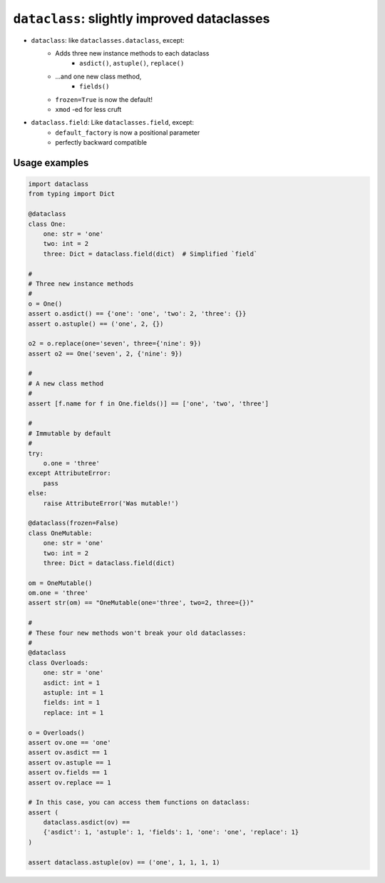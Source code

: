 ========================================================
``dataclass``: slightly improved dataclasses
========================================================

* ``dataclass``: like ``dataclasses.dataclass``, except:
    * Adds three new instance methods to each dataclass
        * ``asdict()``, ``astuple()``, ``replace()``
    * ...and one new class method,
        * ``fields()``
    * ``frozen=True`` is now the default!
    * ``xmod`` -ed for less cruft

* ``dataclass.field``: Like ``dataclasses.field``, except:
      * ``default_factory`` is now a positional parameter
      * perfectly backward compatible


Usage examples
==================

.. code-block:: python

    import dataclass
    from typing import Dict

    @dataclass
    class One:
        one: str = 'one'
        two: int = 2
        three: Dict = dataclass.field(dict)  # Simplified `field`

    #
    # Three new instance methods
    #
    o = One()
    assert o.asdict() == {'one': 'one', 'two': 2, 'three': {}}
    assert o.astuple() == ('one', 2, {})

    o2 = o.replace(one='seven', three={'nine': 9})
    assert o2 == One('seven', 2, {'nine': 9})

    #
    # A new class method
    #
    assert [f.name for f in One.fields()] == ['one', 'two', 'three']

    #
    # Immutable by default
    #
    try:
        o.one = 'three'
    except AttributeError:
        pass
    else:
        raise AttributeError('Was mutable!')

    @dataclass(frozen=False)
    class OneMutable:
        one: str = 'one'
        two: int = 2
        three: Dict = dataclass.field(dict)

    om = OneMutable()
    om.one = 'three'
    assert str(om) == "OneMutable(one='three', two=2, three={})"

    #
    # These four new methods won't break your old dataclasses:
    #
    @dataclass
    class Overloads:
        one: str = 'one'
        asdict: int = 1
        astuple: int = 1
        fields: int = 1
        replace: int = 1

    o = Overloads()
    assert ov.one == 'one'
    assert ov.asdict == 1
    assert ov.astuple == 1
    assert ov.fields == 1
    assert ov.replace == 1

    # In this case, you can access them functions on dataclass:
    assert (
        dataclass.asdict(ov) ==
        {'asdict': 1, 'astuple': 1, 'fields': 1, 'one': 'one', 'replace': 1}
    )

    assert dataclass.astuple(ov) == ('one', 1, 1, 1, 1)
